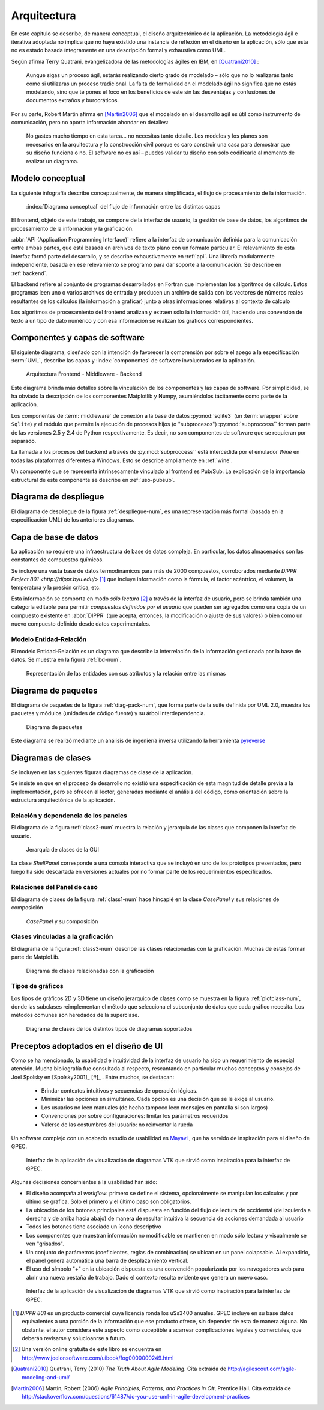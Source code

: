 Arquitectura
************* 

En este capitulo se describe, de manera conceptual, el diseño arquitectónico
de la aplicación. La metodología ágil e iterativa adoptada no implica 
que no haya existido una instancia de reflexión en el diseño en la aplicación, 
sólo que esta no es estado basada íntegramente en una descripción formal y exhaustiva 
como UML. 

Según afirma Terry Quatrani, evangelizadora de las metodologías ágiles en IBM, 
en [Quatrani2010]_ :

    Aunque sigas un proceso ágil, estarás realizando cierto grado de modelado
    – sólo que no lo realizarás tanto como si utilizaras un proceso tradicional. 
    La falta de formalidad en el modelado ágil no significa que no estás modelando, 
    sino que te pones el foco en los beneficios de este sin las desventajas 
    y confusiones de documentos extraños y burocráticos. 

Por su parte, Robert Martin afirma en [Martin2006]_ que el modelado 
en el desarrollo ágil es útil como instrumento de comunicación, 
pero no aporta información ahondar en detalles: 

    No gastes mucho tiempo en esta tarea... no necesitas tanto detalle. 
    Los modelos y los planos son necesarios en la arquitectura y la construcción
    civil porque es caro construir una casa para demostrar que su diseño funciona 
    o no. El software no es así – puedes validar tu diseño con sólo codificarlo 
    al momento de realizar un diagrama. 



.. _modelo:

Modelo conceptual
=================

La siguiente infografía describe conceptualmente, de manera simplificada, 
el flujo de procesamiento de la información.

.. figure:: images/workflow.png
   :width: 70%

   :index:`Diagrama conceptual` del flujo de información entre las distintas capas 

El frontend, objeto de este trabajo, se compone de la interfaz de usuario, 
la gestión de base de datos, los algoritmos de procesamiento de 
la información y la graficación.

:abbr:`API (Application Programming Interface)` refiere a la interfaz de 
comunicación definida para la comunicación entre ambas partes, que está basada
en archivos de texto plano con un formato particular. El relevamiento de esta interfaz 
formó parte del desarrollo, y se describe exhaustivamente en :ref:`api`. 
Una librería modularmente independiente, basada en ese relevamiento se 
programó para dar soporte a la comunicación. Se describe en :ref:`backend`. 

El backend refiere al conjunto de programas desarrollados en Fortran que implementan
los algoritmos de cálculo. Estos programas leen uno o varios archivos de entrada
y producen un archivo de salida con los vectores de números 
reales resultantes de los cálculos (la información a graficar) junto a otras 
informaciones relativas al contexto de cálculo

Los algoritmos de procesamiento del frontend analizan y extraen sólo la información útil, 
haciendo una conversión de texto a un tipo de dato numérico y con esa información
se realizan los gráficos correspondientes. 


Componentes y capas de software 
================================

El siguiente diagrama, diseñado con la intención de favorecer la comprensión
por sobre el apego a la especificación :term:`UML`, describe las capas y 
:index:`componentes` de software involucrados en la aplicación. 

.. figure:: images/arquitectura.png
   :width: 60%

   Arquitectura Frontend - Middleware - Backend      

Este diagrama brinda más detalles sobre la 
vinculación de los componentes y las capas de software. Por simplicidad, 
se ha obviado la descripción de los componentes Matplotlib y Numpy, asumiéndolos 
tácitamente como parte de la aplicación. 

Los componentes de :term:`middleware` de conexión a la base de datos 
:py:mod:`sqlite3` (un :term:`wrapper` sobre ``Sqlite``) y el módulo que permite 
la ejecución de procesos hijos 
(o "subprocesos") :py:mod:`subproccess`` forman parte de las versiones 
2.5 y 2.4 de Python respectivamente. Es decir, no son componentes de software 
que se requieran por separado. 

La llamada a los procesos del backend a través de :py:mod:`subproccess`` está 
intercedida por el emulador *Wine* en todas las plataformas diferentes 
a Windows. Esto se describe ampliamente en :ref:`wine`.

Un componente que se representa intrínsecamente vinculado al frontend es 
Pub/Sub. La explicación de la importancia estructural de este componente
se describe en :ref:`uso-pubsub`.

Diagrama de despliegue
======================

El diagrama de despliegue de la figura :ref:`despliegue-num`, es una representación  
más formal (basada en la especificación UML) de los anteriores diagramas.

.. _despliegue-num:

.. figure:: images/arquitectura.png
   :width: 60%


.. _bbdd_design:

Capa de base de datos
=====================

La aplicación no requiere una infraestructura de base de datos compleja. 
En particular, los datos almacenados son las constantes de compuestos 
químicos. 

Se incluye una vasta base de datos termodinámicos para más de 2000 compuestos, 
corroborados mediante `DIPPR Project 801 <http://dippr.byu.edu/>` [#]_ que incluye información 
como la fórmula, el factor acéntrico, el volumen, la temperatura y la presión crítica, 
etc. 

Esta información se comporta en modo *sólo lectura* [#]_ 
a través de la interfaz de usuario, pero se brinda también una categoría editable 
para permitir *compuestos definidos por el usuario* que pueden ser agregados como 
una copia de un compuesto existente en :abbr:`DIPPR` (que acepta, entonces, la modificación 
o ajuste de sus valores) o bien como un nuevo compuesto definido desde datos 
experimentales. 


Modelo Entidad-Relación
-----------------------

El modelo Entidad-Relación es un diagrama que describe la interrelación de 
la información gestionada por la base de datos. Se muestra en la figura :ref:`bd-num`. 


.. _bd-num:

.. figure:: images/er-database.png
   :width: 90% 

   Representación de las entidades con sus atributos y la 
   relación entre las mismas


.. seealso::
    
   Vea :ref:`bbdd` para la implementación. 

Diagrama de paquetes
====================

El diagrama de paquetes de la figura :ref:`diag-pack-num`,  que forma parte de la suite definida por UML 2.0, muestra los paquetes y módulos (unidades de código fuente) y su árbol interdependencia. 

.. _diag-pack-num:

.. figure:: images/packages_Gpec2010.png
   :width: 90% 

   Diagrama de paquetes 
   
Este diagrama se realizó mediante un análisis de ingeniería inversa utilizando 
la herramienta `pyreverse <http://www.logilab.org/blogentry/6883>`_

Diagramas de clases
===================

Se incluyen en las siguientes figuras diagramas de clase de la 
aplicación. 

Se insiste en que en el proceso de desarrollo no existió una especificación 
de esta magnitud de detalle previa a la implementación, pero se ofrecen 
al lector, generadas mediante el análisis del código, como orientación 
sobre la estructura arquitectónica de la aplicación.

Relación y dependencia de los paneles
-------------------------------------

El diagrama de la figura :ref:`class2-num` muestra la relación y jerarquía de las 
clases que componen la interfaz de usuario.

.. _class2-num:

.. figure:: images/classes1.png
   :width: 90% 

   Jerarquía de clases de la GUI
 
La clase `ShellPanel` corresponde a una consola interactiva que se incluyó 
en uno de los prototipos presentados, pero luego ha sido descartada en versiones
actuales por no formar parte de los requerimientos especificados. 


Relaciones del Panel de caso  
-----------------------------

El diagrama de clases de la figura :ref:`class1-num` hace hincapié en la 
clase `CasePanel` y sus relaciones de composición

.. _class1-num:

.. figure:: images/classes1.png
   :width: 80% 

   `CasePanel` y su composición

Clases vinculadas a la graficación
----------------------------------

El diagrama de la figura :ref:`class3-num` describe las clases 
relacionadas con la graficación. Muchas de estas forman parte de MatploLib.
   
.. _class3-num:

.. figure:: images/classes3.png
   :width: 90% 

   Diagrama de clases relacionadas con la graficación 

.. _tipos-graf:

Tipos de gráficos 
-----------------

Los tipos de gráficos 2D y 3D tiene un diseño jerarquico de clases como se 
muestra en la figura :ref:`plotclass-num`, donde las subclases reimplementan 
el método que selecciona el subconjunto de datos
que cada gráfico necesita. Los métodos comunes son heredados de la superclase. 


.. _plotclass-num:

.. figure:: images/class-plots.png
   :width: 65%

   Diagrama de clases de los distintos tipos de diagramas soportados 

.. _preceptos-ui:

Preceptos adoptados en el diseño de UI
======================================

Como se ha mencionado, la usabilidad e intuitividad de la interfaz de usuario
ha sido un requerimiento de especial atención. Mucha bibliografía fue consultada
al respecto, rescantando en particular muchos conceptos y consejos de Joel Spolsky 
en [Spolsky2001]_ [#]_ . Entre muchos, se destacan:

    - Brindar contextos intuitivos y secuencias de operación lógicas.
    - Minimizar las opciones en simultáneo. Cada opción es una decisión que se le 
      exige al usuario.  
    - Los usuarios no leen manuales (de hecho tampoco leen mensajes en pantalla si son largos)
    - Convenciones por sobre configuraciones: limitar los parámetros requeridos
    - Valerse de las costumbres del usuario: no reinventar la rueda

Un software complejo con un acabado estudio de usabilidad es 
`Mayavi <http://code.enthought.com/projects/mayavi/>`_ , que ha servido de inspiración
para el diseño de GPEC. 

.. figure:: images/mayavi2.png
   :width: 90%

   Interfaz de la aplicación de visualización de diagramas VTK que sirvió 
   como inspiración para la interfaz de GPEC.  


Algunas decisiones concernientes a la usabilidad han sido:

* El diseño acompaña al *workflow*: primero se define el sistema, opcionalmente 
  se manipulan los cálculos y por último se grafica. Sólo el primero y el último
  paso son obligatorios. 

* La ubicación de los botones principales está dispuesta en función del 
  flujo de lectura de occidental (de izquierda a derecha y de arriba hacia abajo)
  de manera de resultar intuitiva la secuencia de acciones demandada al usuario  

* Todos los botones tiene asociado un ícono descriptivo

* Los componentes que muestran información no modificable se mantienen en modo
  sólo lectura y visualmente se ven "grisados". 

* Un conjunto de parámetros (coeficientes, reglas de combinación) se ubican en 
  un panel colapsable. Al expandirlo, el panel genera automática una barra de 
  desplazamiento vertical. 

* El uso del símbolo "+" en la ubicación dispuesta es una convención popularizada 
  por los navegadores web para abrir una nueva pestaña de trabajo. Dado el contexto
  resulta evidente que genera un nuevo caso. 


.. figure:: images/usabilidad_labels.png
   :width: 100%

   Interfaz de la aplicación de visualización de diagramas VTK que sirvió 
   como inspiración para la interfaz de GPEC.  



.. [#]  *DIPPR 801* es un producto comercial cuya licencia ronda los u$s3400 anuales. 
        GPEC incluye en su base datos equivalentes a una porción de la información
        que ese producto ofrece, sin depender de esta de manera alguna. 
        No obstante, el autor considera este aspecto como suceptible a acarrear 
        complicaciones legales y comerciales, que deberán revisarse y solucioanrse 
        a futuro.

.. [#]  Una versión online gratuita de este libro se encuentra en 
        http://www.joelonsoftware.com/uibook/fog0000000249.html



.. [Quatrani2010]  Quatrani, Terry (2010) *The Truth About Agile   
                   Modeling*. Cita extraída de 
                   http://agilescout.com/agile-modeling-and-uml/


.. [Martin2006]  Martin, Robert (2006) *Agile Principles, Patterns, and Practices in C#*, 
                 Prentice Hall. Cita extraída de http://stackoverflow.com/questions/61487/do-you-use-uml-in-agile-development-practices
                 
